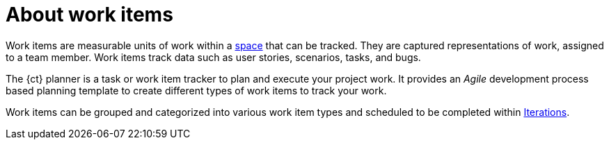 [id="about_work_items"]
= About work items

Work items are measurable units of work within a link:user-guide.html#about_spaces[space] that can be tracked. They are captured representations of work, assigned to a team member. Work items track data such as user stories, scenarios, tasks, and bugs.

The {ct} planner is a task or work item tracker to plan and execute your project work. It provides an _Agile_ development process based planning template to create different types of work items to track your work.

Work items can be grouped and categorized into various work item types and scheduled to be completed within  link:user-guide.html#about_iterations[Iterations].



////
Backlog and Board Views
Planner provides you two views to track your work items:
The backlog or list view: This lists your work items in a flat or tree (hierarchical) structure. The tree structure enables you to see a work item, its parent and child work items. This helps you to order and prioritize your work.

The board view: This displays your work items in a kanban based board view. The work items are categorized on the basis of their completion status enabling easy tracking of your work items.
////
